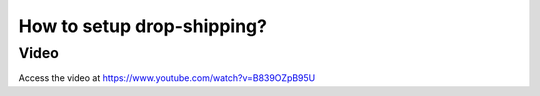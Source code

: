 .. _dropship:

===========================
How to setup drop-shipping?
===========================

Video
-----
Access the video at https://www.youtube.com/watch?v=B839OZpB95U

.. raw:: html

    <div style="position: relative; padding-bottom: 56.25%; height: 0; overflow: hidden; max-width: 100%; height: auto;">
        <iframe src="https://www.youtube.com/embed/B839OZpB95U" frameborder="0" allowfullscreen style="position: absolute; top: 0; left: 0; width: 700px; height: 385px;"></iframe>
    </div>
